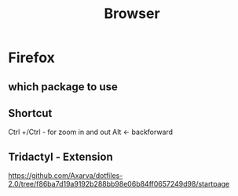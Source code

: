#+TITLE: Browser

* Firefox
** which package to use
** Shortcut
Ctrl +/Ctrl - for zoom in and out
Alt <- backforward
** Tridactyl - Extension
https://github.com/Axarva/dotfiles-2.0/tree/f86ba7d19a9192b288bb98e06b84ff0657249d98/startpage
